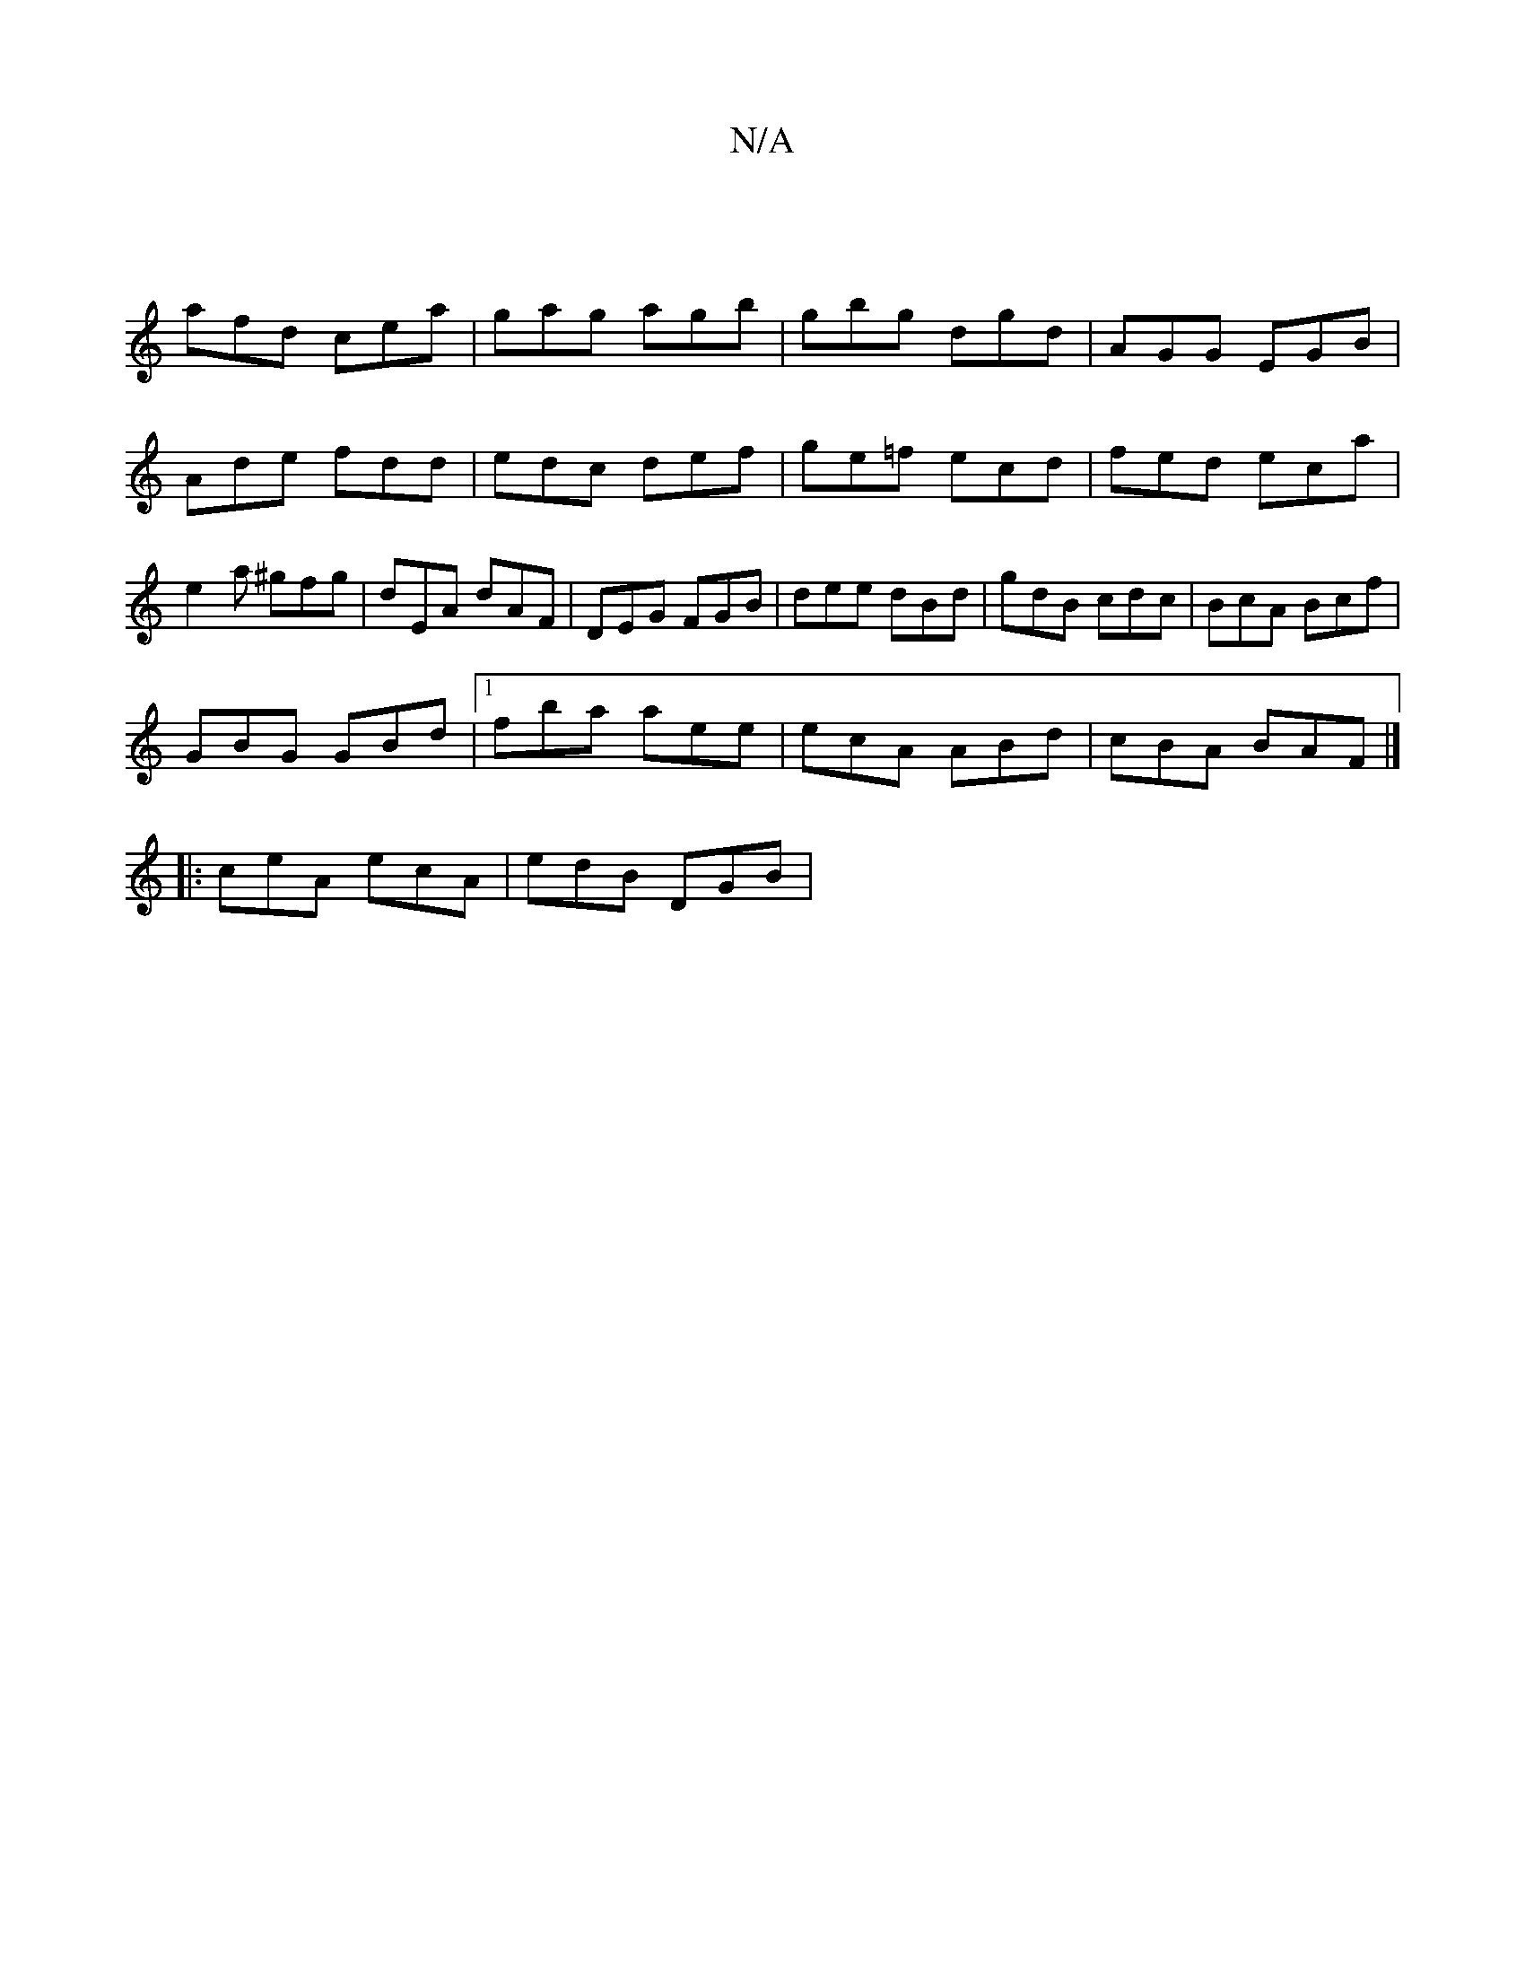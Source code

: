 X:1
T:N/A
M:4/4
R:N/A
K:Cmajor
|
afd cea|gag agb|gbg dgd | AGG EGB |
Ade fdd | edc def | ge=f ecd | fed eca | e2a ^gfg | dEA dAF | DEG FGB | dee dBd | gdB cdc | BcA Bcf |
GBG GBd |1 fba aee | ecA ABd | cBA BAF |]
|:ceA ecA|edB DGB|